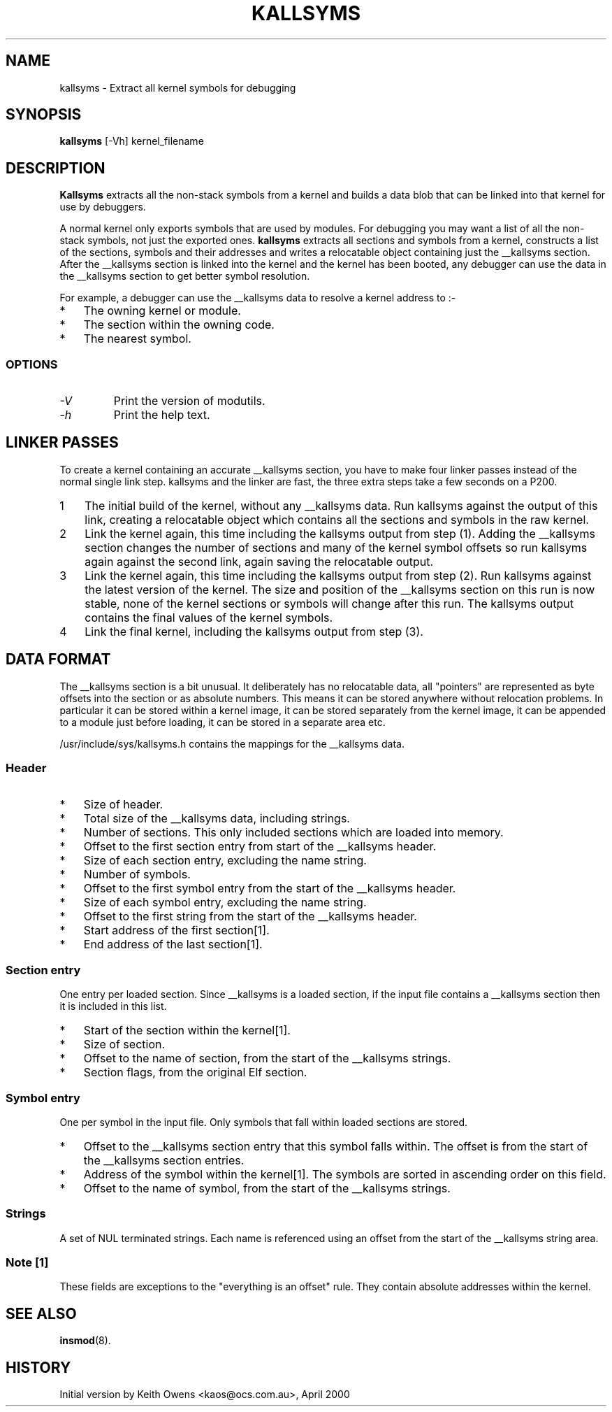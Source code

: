 .\" Copyright (c) 2000 Keith Owens <kaos@ocs.com.au>
.\" This program is distributed according to the Gnu General Public License.
.\" See the file COPYING in the kernel source directory.
.\" $Id: kallsyms.8 1.1 Fri, 05 Jan 2001 12:45:19 +1100 kaos $
.\"
.TH KALLSYMS 8 "April 20 2000" Linux "Linux Module Support"
.SH NAME
kallsyms \- Extract all kernel symbols for debugging
.SH SYNOPSIS
.B kallsyms
[\-Vh] kernel_filename
.SH DESCRIPTION
.hy 0
.B Kallsyms
extracts all the non-stack symbols from a kernel and builds a data blob
that can be linked into that kernel for use by debuggers.
.PP
A normal kernel only exports symbols that are used by modules.
For debugging you may want a list of all the non-stack symbols, not
just the exported ones.
.B kallsyms
extracts all sections and symbols from a kernel, constructs a list of
the sections, symbols and their addresses and writes a relocatable
object containing just the __kallsyms section.
After the __kallsyms section is linked into the kernel and the kernel
has been booted, any debugger can use the data in the __kallsyms
section to get better symbol resolution.
.PP
For example, a debugger can use the __kallsyms data to resolve a kernel
address to\ :-
.PD 0
.IP * 3
The owning kernel or module.
.IP * 3
The section within the owning code.
.IP * 3
The nearest symbol.
.PD 1
.fi
.SS OPTIONS
.TP
.I "\-V"
Print the version of modutils.
.TP
.I "\-h"
Print the help text.
.SH LINKER PASSES
.PP
To create a kernel containing an accurate __kallsyms section, you have
to make four linker passes instead of the normal single link step.
kallsyms and the linker are fast, the three extra steps take a few
seconds on a P200.
.IP 1 3
The initial build of the kernel, without any __kallsyms data.
Run kallsyms against the output of this link, creating a relocatable
object which contains all the sections and symbols in the raw kernel.
.IP 2 3
Link the kernel again, this time including the kallsyms output from
step (1).
Adding the __kallsyms section changes the number of sections and many
of the kernel symbol offsets so run kallsyms again against the second
link, again saving the relocatable output.
.IP 3 3
Link the kernel again, this time including the kallsyms output from
step (2).
Run kallsyms against the latest version of the kernel.
The size and position of the __kallsyms section on this run is now
stable, none of the kernel sections or symbols will change after this
run.
The kallsyms output contains the final values of the kernel symbols.
.IP 4 3
Link the final kernel, including the kallsyms output from step (3).
.SH DATA FORMAT
.PP
The __kallsyms section is a bit unusual.
It deliberately has no relocatable data, all "pointers" are represented
as byte offsets into the section or as absolute numbers.
This means it can be stored anywhere without relocation problems.
In particular it can be stored within a kernel image, it can be stored
separately from the kernel image, it can be appended to a module just
before loading, it can be stored in a separate area etc.
.PP
/usr/include/sys/kallsyms.h contains the mappings for the __kallsyms
data.
.SS Header
.PD 0
.IP * 3
Size of header.
.IP * 3
Total size of the __kallsyms data, including strings.
.IP * 3
Number of sections.
This only included sections which are loaded into memory.
.IP * 3
Offset to the first section entry from start of the __kallsyms header.
.IP * 3
Size of each section entry, excluding the name string.
.IP * 3
Number of symbols.
.IP * 3
Offset to the first symbol entry from the start of the __kallsyms
header.
.IP * 3
Size of each symbol entry, excluding the name string.
.IP * 3
Offset to the first string from the start of the __kallsyms header.
.IP * 3
Start address of the first section[1].
.IP * 3
End address of the last section[1].
.PD 1
.SS Section entry
.PP
One entry per loaded section.
Since __kallsyms is a loaded section, if the input file contains a
__kallsyms section then it is included in this list.
.PD 0
.IP * 3
Start of the section within the kernel[1].
.IP * 3
Size of section.
.IP * 3
Offset to the name of section, from the start of the __kallsyms
strings.
.IP * 3
Section flags, from the original Elf section.
.PD 1
.SS Symbol entry
.PP
One per symbol in the input file.
Only symbols that fall within loaded sections are stored.
.PD 0
.IP * 3
Offset to the __kallsyms section entry that this symbol falls within.
The offset is from the start of the __kallsyms section entries.
.IP * 3
Address of the symbol within the kernel[1].
The symbols are sorted in ascending order on this field.
.IP * 3
Offset to the name of symbol, from the start of the __kallsyms strings.
.PD 1
.SS Strings
.PP
A set of NUL terminated strings.
Each name is referenced using an offset from the start of the
__kallsyms string area.
.SS Note [1]
.PP
These fields are exceptions to the "everything is an offset" rule.
They contain absolute addresses within the kernel.
.SH SEE ALSO
\fBinsmod\fP(8).
.SH HISTORY
Initial version by Keith Owens <kaos@ocs.com.au>, April 2000
